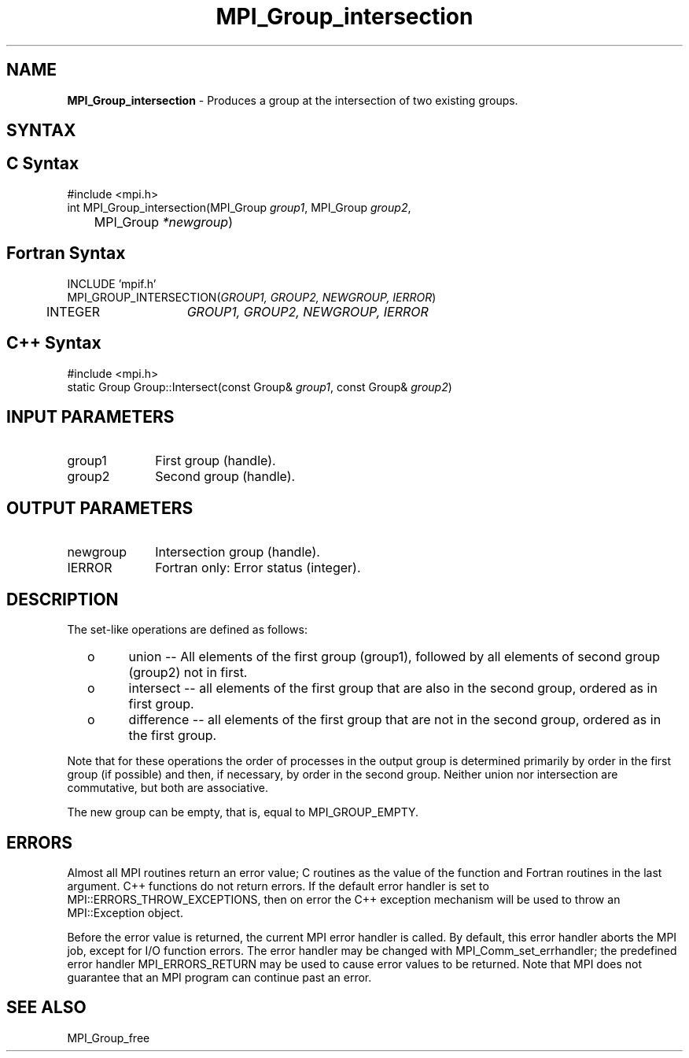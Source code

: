 .\" -*- nroff -*-
.\" Copyright 2010 Cisco Systems, Inc.  All rights reserved.
.\" Copyright 2006-2008 Sun Microsystems, Inc.
.\" Copyright (c) 1996 Thinking Machines Corporation
.\" $COPYRIGHT$
.TH MPI_Group_intersection 3 "Aug 24, 2015" "1.10.0" "Open MPI"
.SH NAME
\fBMPI_Group_intersection \fP \- Produces a group at the intersection of two existing groups.

.SH SYNTAX
.ft R
.SH C Syntax
.nf
#include <mpi.h>
int MPI_Group_intersection(MPI_Group \fIgroup1\fP, MPI_Group\fI group2\fP,
	MPI_Group\fI *newgroup\fP)

.fi
.SH Fortran Syntax
.nf
INCLUDE 'mpif.h'
MPI_GROUP_INTERSECTION(\fIGROUP1, GROUP2, NEWGROUP, IERROR\fP)
	INTEGER	\fIGROUP1, GROUP2, NEWGROUP, IERROR\fP 

.fi
.SH C++ Syntax
.nf
#include <mpi.h>
static Group Group::Intersect(const Group& \fIgroup1\fP, const Group& \fIgroup2\fP)

.fi
.SH INPUT PARAMETERS
.ft R
.TP 1i
group1
First group (handle).
.TP 1i
group2
Second group (handle).

.SH OUTPUT PARAMETERS
.ft R
.TP 1i
newgroup
Intersection group (handle).
.ft R
.TP 1i
IERROR
Fortran only: Error status (integer). 

.SH DESCRIPTION
.ft R
The set-like operations are defined as follows:
.TP
  o
union -- All elements of the first group (group1), followed by all elements
of second group (group2) not in first.
.TP
  o
intersect -- all elements of the first group that are also in the second
group, ordered as in first group.
.TP
  o
difference -- all elements of the first group that are not in the second group, ordered as in the first group.  
.LP
Note that for these operations the order of processes in the output group is determined primarily by order in the first group (if possible) and then, if necessary, by order in the second group. Neither union nor intersection are commutative, but both are associative. 
.sp
The new group can be empty, that is, equal to MPI_GROUP_EMPTY.

.SH ERRORS
Almost all MPI routines return an error value; C routines as the value of the function and Fortran routines in the last argument. C++ functions do not return errors. If the default error handler is set to MPI::ERRORS_THROW_EXCEPTIONS, then on error the C++ exception mechanism will be used to throw an MPI::Exception object.
.sp
Before the error value is returned, the current MPI error handler is
called. By default, this error handler aborts the MPI job, except for I/O function errors. The error handler may be changed with MPI_Comm_set_errhandler; the predefined error handler MPI_ERRORS_RETURN may be used to cause error values to be returned. Note that MPI does not guarantee that an MPI program can continue past an error.  

.SH SEE ALSO
MPI_Group_free
.br


